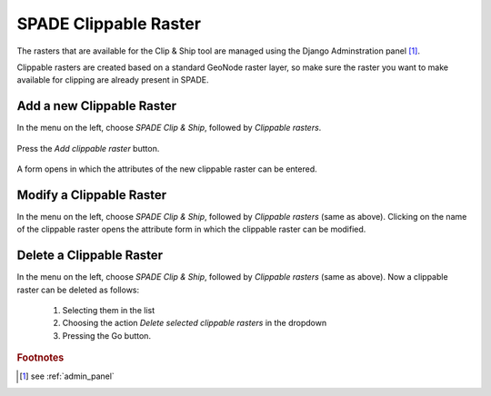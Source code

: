 .. _clippable_layers:

==================================================
SPADE Clippable Raster
==================================================

The rasters that are available for the Clip & Ship tool are managed using the Django Adminstration panel [#f1]_.

Clippable rasters are created based on a standard GeoNode raster layer, so make sure the raster you want to make available for clipping are already present in SPADE.

Add a new Clippable Raster
--------------------------

In the menu on the left, choose *SPADE Clip & Ship*, followed by *Clippable rasters*.

.. figure:: img/admin_panel_clip.png

Press the *Add clippable raster* button.

.. figure:: img/admin_panel_clip_add.png

A form opens in which the attributes of the new clippable raster can be entered.

.. figure:: img/admin_panel_clip_add_form.png

  1. Name of the clippable raster.
  2. Standard GeoNode layer to be used.
  3. Save buttons.

Modify a  Clippable Raster
--------------------------
In the menu on the left, choose *SPADE Clip & Ship*, followed by *Clippable rasters* (same as above). Clicking on the name of the clippable raster opens the attribute form in which the clippable raster can be modified.

.. figure:: img/admin_panel_clip_add_form.png

Delete a Clippable Raster
--------------------------
In the menu on the left, choose *SPADE Clip & Ship*, followed by *Clippable rasters* (same as above). Now a clippable raster can be deleted as follows:

  1. Selecting them in the list
  2. Choosing the action *Delete selected clippable rasters* in the dropdown
  3. Pressing the Go button.

.. figure:: img/admin_panel_clip_delete.png

.. rubric:: Footnotes

.. [#f1] see :ref:`admin_panel`
